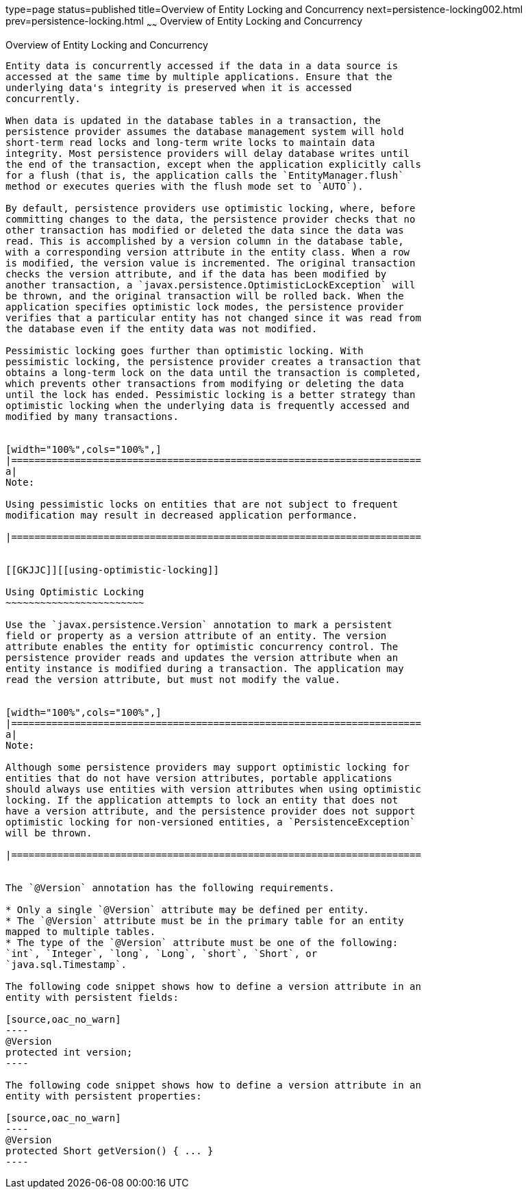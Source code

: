 type=page
status=published
title=Overview of Entity Locking and Concurrency
next=persistence-locking002.html
prev=persistence-locking.html
~~~~~~
Overview of Entity Locking and Concurrency
==========================================

[[GKJHZ]][[overview-of-entity-locking-and-concurrency]]

Overview of Entity Locking and Concurrency
------------------------------------------

Entity data is concurrently accessed if the data in a data source is
accessed at the same time by multiple applications. Ensure that the
underlying data's integrity is preserved when it is accessed
concurrently.

When data is updated in the database tables in a transaction, the
persistence provider assumes the database management system will hold
short-term read locks and long-term write locks to maintain data
integrity. Most persistence providers will delay database writes until
the end of the transaction, except when the application explicitly calls
for a flush (that is, the application calls the `EntityManager.flush`
method or executes queries with the flush mode set to `AUTO`).

By default, persistence providers use optimistic locking, where, before
committing changes to the data, the persistence provider checks that no
other transaction has modified or deleted the data since the data was
read. This is accomplished by a version column in the database table,
with a corresponding version attribute in the entity class. When a row
is modified, the version value is incremented. The original transaction
checks the version attribute, and if the data has been modified by
another transaction, a `javax.persistence.OptimisticLockException` will
be thrown, and the original transaction will be rolled back. When the
application specifies optimistic lock modes, the persistence provider
verifies that a particular entity has not changed since it was read from
the database even if the entity data was not modified.

Pessimistic locking goes further than optimistic locking. With
pessimistic locking, the persistence provider creates a transaction that
obtains a long-term lock on the data until the transaction is completed,
which prevents other transactions from modifying or deleting the data
until the lock has ended. Pessimistic locking is a better strategy than
optimistic locking when the underlying data is frequently accessed and
modified by many transactions.


[width="100%",cols="100%",]
|=======================================================================
a|
Note:

Using pessimistic locks on entities that are not subject to frequent
modification may result in decreased application performance.

|=======================================================================


[[GKJJC]][[using-optimistic-locking]]

Using Optimistic Locking
~~~~~~~~~~~~~~~~~~~~~~~~

Use the `javax.persistence.Version` annotation to mark a persistent
field or property as a version attribute of an entity. The version
attribute enables the entity for optimistic concurrency control. The
persistence provider reads and updates the version attribute when an
entity instance is modified during a transaction. The application may
read the version attribute, but must not modify the value.


[width="100%",cols="100%",]
|=======================================================================
a|
Note:

Although some persistence providers may support optimistic locking for
entities that do not have version attributes, portable applications
should always use entities with version attributes when using optimistic
locking. If the application attempts to lock an entity that does not
have a version attribute, and the persistence provider does not support
optimistic locking for non-versioned entities, a `PersistenceException`
will be thrown.

|=======================================================================


The `@Version` annotation has the following requirements.

* Only a single `@Version` attribute may be defined per entity.
* The `@Version` attribute must be in the primary table for an entity
mapped to multiple tables.
* The type of the `@Version` attribute must be one of the following:
`int`, `Integer`, `long`, `Long`, `short`, `Short`, or
`java.sql.Timestamp`.

The following code snippet shows how to define a version attribute in an
entity with persistent fields:

[source,oac_no_warn]
----
@Version
protected int version;
----

The following code snippet shows how to define a version attribute in an
entity with persistent properties:

[source,oac_no_warn]
----
@Version
protected Short getVersion() { ... }
----



